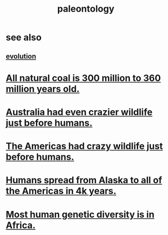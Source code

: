 :PROPERTIES:
:ID:       b31e0b2c-9bce-428a-b96f-832d0ea1e6e7
:END:
#+title: paleontology
* see also
** [[id:3b1ec239-3bdf-4d05-a300-3494971e39e9][evolution]]
* [[id:0b73af18-a796-4b09-970f-6ed94638c376][All natural coal is 300 million to 360 million years old.]]
* [[id:21c0316a-09ad-4525-827d-420295ae515e][Australia had even crazier wildlife just before humans.]]
* [[id:1985262c-1d79-47af-9526-c78a7a709ab8][The Americas had crazy wildlife just before humans.]]
* [[id:456e16f8-2af2-4751-aab8-174a95bbb7da][Humans spread from Alaska to all of the Americas in 4k years.]]
* [[id:b4c79091-6251-4753-abda-83e837a80bbc][Most human genetic diversity is in Africa.]]
